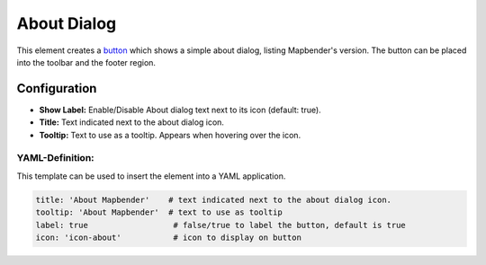 .. _about_dialog:

About Dialog
************

This element creates a `button <button.html>`_ which shows a simple about dialog, listing Mapbender's version. The button can be placed into the toolbar and the footer region.

.. image:: ../../../figures/about_dialog.png
     :scale: 80

Configuration
=============

.. image:: ../../../figures/about_dialog_configuration.png
     :scale: 80

* **Show Label:** Enable/Disable About dialog text next to its icon (default: true).
* **Title:** Text indicated next to the about dialog icon. 
* **Tooltip:** Text to use as a tooltip. Appears when hovering over the icon. 


YAML-Definition:
----------------

This template can be used to insert the element into a YAML application.

.. code-block:: yaml

   title: 'About Mapbender'    # text indicated next to the about dialog icon. 
   tooltip: 'About Mapbender'  # text to use as tooltip
   label: true                  # false/true to label the button, default is true
   icon: 'icon-about'           # icon to display on button